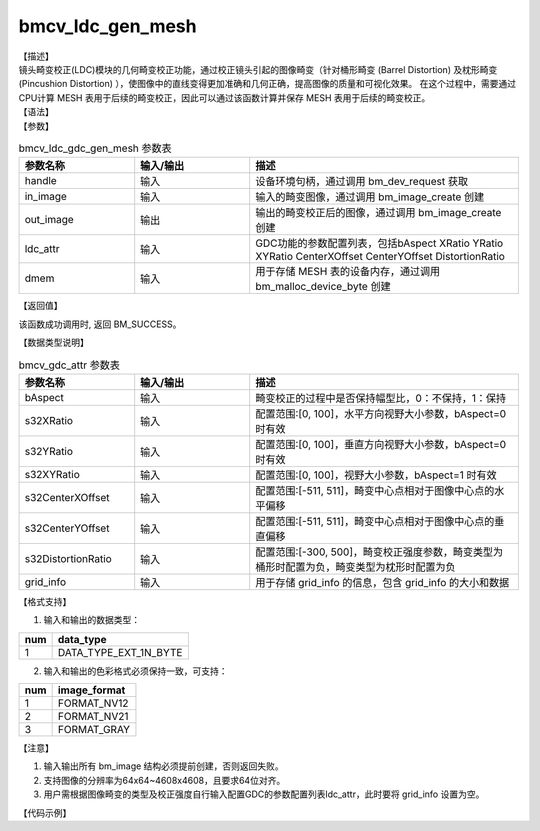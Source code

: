 bmcv_ldc_gen_mesh
-------------------

| 【描述】
| 镜头畸变校正(LDC)模块的几何畸变校正功能，通过校正镜头引起的图像畸变（针对桶形畸变 (Barrel Distortion) 及枕形畸变 (Pincushion Distortion) ），使图像中的直线变得更加准确和几何正确，提高图像的质量和可视化效果。
  在这个过程中，需要通过CPU计算 MESH 表用于后续的畸变校正，因此可以通过该函数计算并保存 MESH 表用于后续的畸变校正。

| 【语法】

.. code-block:: c++
    :linenos:
    :lineno-start: 1
    :force:

    bm_status_t bmcv_ldc_gdc_gen_mesh(bm_handle_t          handle,
                                    bm_image             in_image,
                                    bm_image             out_image,
                                    bmcv_gdc_attr        ldc_attr,
                                    bm_device_mem_t      dmem);

| 【参数】

.. list-table:: bmcv_ldc_gdc_gen_mesh 参数表
    :widths: 15 15 35

    * - **参数名称**
      - **输入/输出**
      - **描述**
    * - handle
      - 输入
      - 设备环境句柄，通过调用 bm_dev_request 获取
    * - in_image
      - 输入
      - 输入的畸变图像，通过调用 bm_image_create 创建
    * - out_image
      - 输出
      - 输出的畸变校正后的图像，通过调用 bm_image_create 创建
    * - ldc_attr
      - 输入
      - GDC功能的参数配置列表，包括bAspect XRatio YRatio XYRatio CenterXOffset CenterYOffset DistortionRatio
    * - dmem
      - 输入
      - 用于存储 MESH 表的设备内存，通过调用 bm_malloc_device_byte 创建

| 【返回值】

该函数成功调用时, 返回 BM_SUCCESS。

| 【数据类型说明】

.. list-table:: bmcv_gdc_attr 参数表
    :widths: 15 15 35

    * - **参数名称**
      - **输入/输出**
      - **描述**
    * - bAspect
      - 输入
      - 畸变校正的过程中是否保持幅型比，0：不保持，1：保持
    * - s32XRatio
      - 输入
      - 配置范围:[0, 100]，水平方向视野大小参数，bAspect=0 时有效
    * - s32YRatio
      - 输入
      - 配置范围:[0, 100]，垂直方向视野大小参数，bAspect=0 时有效
    * - s32XYRatio
      - 输入
      - 配置范围:[0, 100]，视野大小参数，bAspect=1 时有效
    * - s32CenterXOffset
      - 输入
      - 配置范围:[-511, 511]，畸变中心点相对于图像中心点的水平偏移
    * - s32CenterYOffset
      - 输入
      - 配置范围:[-511, 511]，畸变中心点相对于图像中心点的垂直偏移
    * - s32DistortionRatio
      - 输入
      - 配置范围:[-300, 500]，畸变校正强度参数，畸变类型为桶形时配置为负，畸变类型为枕形时配置为负
    * - grid_info
      - 输入
      - 用于存储 grid_info 的信息，包含 grid_info 的大小和数据

| 【格式支持】

1. 输入和输出的数据类型：

+-----+-------------------------------+
| num | data_type                     |
+=====+===============================+
|  1  | DATA_TYPE_EXT_1N_BYTE         |
+-----+-------------------------------+

2. 输入和输出的色彩格式必须保持一致，可支持：

+-----+-------------------------------+
| num | image_format                  |
+=====+===============================+
|  1  | FORMAT_NV12                   |
+-----+-------------------------------+
|  2  | FORMAT_NV21                   |
+-----+-------------------------------+
|  3  | FORMAT_GRAY                   |
+-----+-------------------------------+

| 【注意】

1. 输入输出所有 bm_image 结构必须提前创建，否则返回失败。

2. 支持图像的分辨率为64x64~4608x4608，且要求64位对齐。

3. 用户需根据图像畸变的类型及校正强度自行输入配置GDC的参数配置列表ldc_attr，此时要将 grid_info 设置为空。

| 【代码示例】

.. code-block:: cpp
    :linenos:
    :lineno-start: 1
    :force:

    #include <stdio.h>
    #include <stdlib.h>
    #include <string.h>
    #include "bmcv_api_ext_c.h"
    #include <unistd.h>
    #include <inttypes.h>

    #define align_up(num, align) (((num) + ((align) - 1)) & ~((align) - 1))
    #define HW_MESH_SIZE 8

    #define TILESIZE 64 // HW: data Tile Size
    #define MESH_NUM_ATILE (TILESIZE / HW_MESH_SIZE) // how many mesh in A TILE
    #define LDC_ALIGN 64
    typedef unsigned int         u32;
    typedef unsigned char        u8;

    typedef struct COORD2D_INT_HW {
        u8 xcor[3]; // s13.10, 24bit
    } __attribute__((packed)) COORD2D_INT_HW;

    void test_mesh_gen_get_1st_size(u32 u32Width, u32 u32Height, u32 *mesh_1st_size)
    {
        if (!mesh_1st_size)
            return;

        u32 ori_src_width = u32Width;
        u32 ori_src_height = u32Height;

        // In LDC Processing, width & height aligned to TILESIZE
        u32 src_width_s1 = ((ori_src_width + TILESIZE - 1) / TILESIZE) * TILESIZE;
        u32 src_height_s1 = ((ori_src_height + TILESIZE - 1) / TILESIZE) * TILESIZE;

        // modify frame size
        u32 dst_height_s1 = src_height_s1;
        u32 dst_width_s1 = src_width_s1;
        u32 num_tilex_s1 = dst_width_s1 / TILESIZE;
        u32 num_tiley_s1 = dst_height_s1 / TILESIZE;

        // 4 = 4 knots in a mesh
        *mesh_1st_size = sizeof(struct COORD2D_INT_HW) * MESH_NUM_ATILE * MESH_NUM_ATILE * num_tilex_s1 * num_tiley_s1 * 4;
    }

    void test_mesh_gen_get_2nd_size(u32 u32Width, u32 u32Height, u32 *mesh_2nd_size)
    {
        if (!mesh_2nd_size)
            return;

        u32 ori_src_width = u32Width;
        u32 ori_src_height = u32Height;

        // In LDC Processing, width & height aligned to TILESIZE
        u32 src_width_s1 = ((ori_src_width + TILESIZE - 1) / TILESIZE) * TILESIZE;
        u32 src_height_s1 = ((ori_src_height + TILESIZE - 1) / TILESIZE) * TILESIZE;

        // modify frame size
        u32 dst_height_s1 = src_height_s1;
        u32 dst_width_s1 = src_width_s1;
        u32 src_height_s2 = dst_width_s1;
        u32 src_width_s2 = dst_height_s1;
        u32 dst_height_s2 = src_height_s2;
        u32 dst_width_s2 = src_width_s2;
        u32 num_tilex_s2 = dst_width_s2 / TILESIZE;
        u32 num_tiley_s2 = dst_height_s2 / TILESIZE;

        // 4 = 4 knots in a mesh
        *mesh_2nd_size = sizeof(struct COORD2D_INT_HW) * MESH_NUM_ATILE * MESH_NUM_ATILE * num_tilex_s2 * num_tiley_s2 * 4;
    }

    void test_mesh_gen_get_size(u32 u32Width,
                                u32 u32Height,
                                u32 *mesh_1st_size,
                                u32 *mesh_2nd_size)
    {
        if (!mesh_1st_size || !mesh_2nd_size)
            return;

        test_mesh_gen_get_1st_size(u32Width, u32Height, mesh_1st_size);
        test_mesh_gen_get_2nd_size(u32Width, u32Height, mesh_2nd_size);
    }


    int main() {
        int dev_id = 0;
        int height = 1080, width = 1920;
        bm_image_format_ext src_fmt = FORMAT_GRAY, dst_fmt = FORMAT_GRAY;
        bmcv_gdc_attr stLDCAttr = {0};
        char *src_name = "path/to/src";
        bm_handle_t handle = NULL;
        int ret = (int)bm_dev_request(&handle, dev_id);
        if (ret != 0) {
            printf("Create bm handle failed. ret = %d\n", ret);
            exit(-1);
        }

        bm_image src, dst;
        int src_stride[4];
        int dst_stride[4];

        // align
        int align_height = (height + (LDC_ALIGN - 1)) & ~(LDC_ALIGN - 1);
        int align_width  = (width  + (LDC_ALIGN - 1)) & ~(LDC_ALIGN - 1);

        // calc image stride
        int data_size = 1;
        src_stride[0] = align_up(width, 64) * data_size;
        dst_stride[0] = align_up(width, 64) * data_size;
        // create bm image
        bm_image_create(handle, height, width, src_fmt, DATA_TYPE_EXT_1N_BYTE, &src, src_stride);
        bm_image_create(handle, align_height, align_width, dst_fmt, DATA_TYPE_EXT_1N_BYTE, &dst, dst_stride);

        ret = bm_image_alloc_dev_mem(src, BMCV_HEAP1_ID);
        ret = bm_image_alloc_dev_mem(dst, BMCV_HEAP1_ID);

        int byte_size = width * height;
        unsigned char *input_data = (unsigned char *)malloc(byte_size);
        FILE *fp_src = fopen(src_name, "rb");
        if (fread((void *)input_data, 1, byte_size, fp_src) < (unsigned int)byte_size) {
          printf("file size is less than required bytes%d\n", byte_size);
        };
        fclose(fp_src);
        void *in_ptr[1] = {(void *)input_data};
        bm_image_copy_host_to_device(src, in_ptr);

        bm_device_mem_t dmem;
        u32 mesh_1st_size = 1, mesh_2nd_size = 1;
        test_mesh_gen_get_size(width, height, &mesh_1st_size, &mesh_2nd_size);
        u32 mesh_size = mesh_1st_size + mesh_2nd_size;
        ret = bm_malloc_device_byte(handle, &dmem, mesh_size);

        ret = bmcv_ldc_gdc_gen_mesh(handle, src, dst, stLDCAttr, dmem);
        unsigned char *buffer = (unsigned char *)malloc(mesh_size);
        memset(buffer, 0, mesh_size);
        ret = bm_memcpy_d2s(handle, (void*)buffer, dmem);

        char mesh_name[128];
        snprintf(mesh_name, 128, "./test_mesh_%dx%d_%d_%d_%d_%d_%d_%d_%d.mesh"
            , width, height, stLDCAttr.bAspect, stLDCAttr.s32XRatio, stLDCAttr.s32YRatio
            , stLDCAttr.s32XYRatio, stLDCAttr.s32CenterXOffset, stLDCAttr.s32CenterYOffset, stLDCAttr.s32DistortionRatio);

        FILE *fp = fopen(mesh_name, "wb");
        if (fwrite((void *)(unsigned long int)buffer, mesh_size, 1, fp) != 1) {
            printf("fwrite mesh data error\n");
            free(buffer);
        }
        fclose(fp);
        free(buffer);

        bm_image_destroy(&src);
        bm_image_destroy(&dst);

        bm_dev_free(handle);

        return 0;
    }
